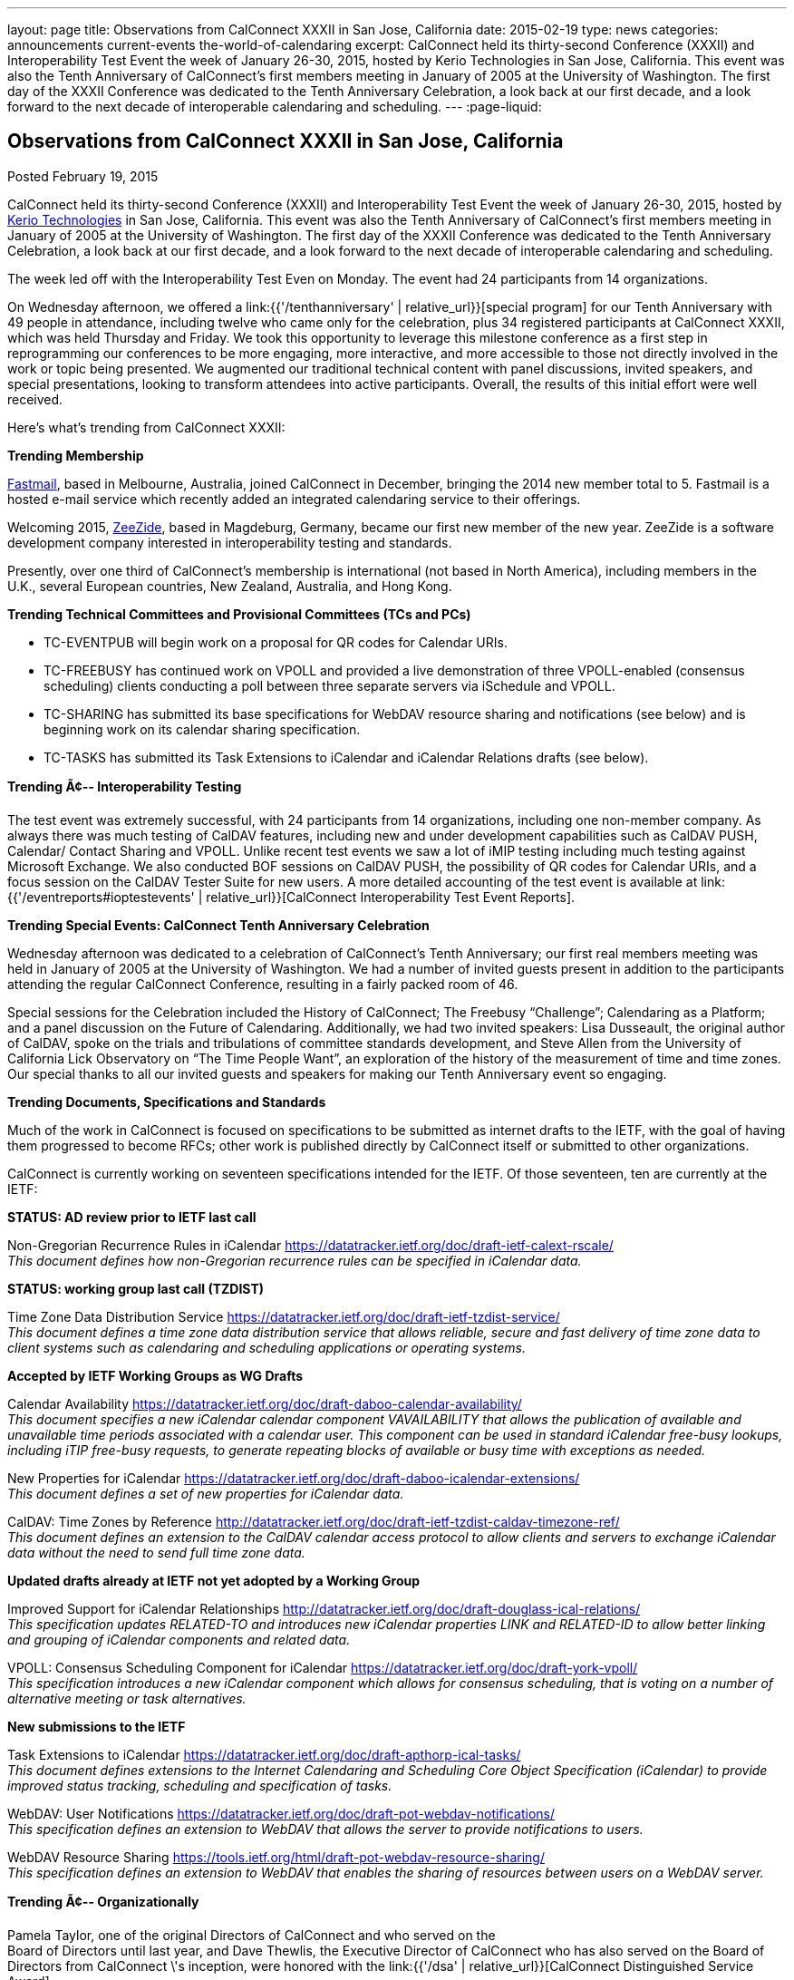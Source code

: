 ---
layout: page
title: Observations from CalConnect XXXII in San Jose, California
date: 2015-02-19
type: news
categories: announcements current-events the-world-of-calendaring
excerpt: CalConnect held its thirty-second Conference (XXXII) and Interoperability Test Event the week of January 26-30, 2015, hosted by Kerio Technologies in San Jose, California. This event was also the Tenth Anniversary of CalConnect's first members meeting in January of 2005 at the University of Washington. The first day of the XXXII Conference was dedicated to the Tenth Anniversary Celebration, a look back at our first decade, and a look forward to the next decade of interoperable calendaring and scheduling.
---
:page-liquid:

== Observations from CalConnect XXXII in San Jose, California

Posted February 19, 2015

CalConnect held its thirty-second Conference (XXXII) and Interoperability Test Event the week of January 26-30, 2015, hosted by http://www.kerio.com[Kerio Technologies] in San Jose, California. This event was also the Tenth Anniversary of CalConnect's first members meeting in January of 2005 at the University of Washington. The first day of the XXXII Conference was dedicated to the Tenth Anniversary Celebration, a look back at our first decade, and a look forward to the next decade of interoperable calendaring and scheduling.

The week led off with the Interoperability Test Even on Monday. The event had 24 participants from 14 organizations.

On Wednesday afternoon, we offered a link:{{'/tenthanniversary' | relative_url}}[special program] for our Tenth Anniversary with 49 people in attendance, including twelve who came only for the celebration, plus 34 registered participants at CalConnect XXXII, which was held Thursday and Friday. We took this opportunity to leverage this milestone conference as a first step in reprogramming our conferences to be more engaging, more interactive, and more accessible to those not directly involved in the work or topic being presented. We augmented our traditional technical content with panel discussions, invited speakers, and special presentations, looking to transform attendees into active participants. Overall, the results of this initial effort were well received.

Here's what's trending from CalConnect XXXII:

*Trending  Membership*

http://fastmail.com[Fastmail], based in Melbourne, Australia, joined CalConnect in December, bringing the 2014 new member total to 5. Fastmail is a hosted e-mail service which recently added an integrated calendaring service to their offerings.

Welcoming 2015, http://zeezide.com[ZeeZide], based in Magdeburg, Germany, became our first new member of the new year. ZeeZide is a software development company interested in interoperability testing and standards.

Presently, over one third of CalConnect's membership is international (not based in North America), including members in the U.K., several European countries, New Zealand, Australia, and Hong Kong.

*Trending  Technical Committees and Provisional Committees (TCs and PCs)*

* TC-EVENTPUB will begin work on a proposal for QR codes for Calendar URIs.
* TC-FREEBUSY has continued work on VPOLL and provided a live demonstration of three VPOLL-enabled (consensus scheduling) clients conducting a poll between three separate servers via iSchedule and VPOLL.
* TC-SHARING has submitted its base specifications for WebDAV resource sharing and notifications (see below) and is beginning work on its calendar sharing specification.
* TC-TASKS has submitted its Task Extensions to iCalendar and iCalendar Relations drafts (see below).

*Trending Ã¢-- Interoperability Testing*

The test event was extremely successful, with 24 participants from 14 organizations, including one non-member company. As always there was much testing of CalDAV features, including new and under development capabilities such as CalDAV PUSH, Calendar/ Contact Sharing and VPOLL. Unlike recent test events we saw a lot of iMIP testing including much testing against Microsoft Exchange. We also conducted BOF sessions on CalDAV PUSH, the possibility of QR codes for Calendar URIs, and a focus session on the CalDAV Tester Suite for new users. A more detailed accounting of the test event is available at link:{{'/eventreports#ioptestevents' | relative_url}}[CalConnect Interoperability Test Event Reports].

*Trending  Special Events: CalConnect Tenth Anniversary Celebration*

Wednesday afternoon was dedicated to a celebration of CalConnect's Tenth Anniversary; our first real members  meeting was held in January of 2005 at the University of Washington. We had a number of invited guests present in addition to the participants attending the regular CalConnect Conference, resulting in a fairly packed room of 46.

Special sessions for the Celebration included the History of CalConnect; The Freebusy "`Challenge`"; Calendaring as a Platform; and a panel discussion on the Future of Calendaring. Additionally, we had two invited speakers: Lisa Dusseault, the original author of CalDAV, spoke on the trials and tribulations of committee standards development, and Steve Allen from the University of California Lick Observatory on "`The Time People Want`", an exploration of the history of the measurement of time and time zones. Our special thanks to all our invited guests and speakers for making our Tenth Anniversary event so engaging.

*Trending  Documents, Specifications and Standards*

Much of the work in CalConnect is focused on specifications to be submitted as internet drafts to the IETF, with the goal of having them progressed to become RFCs; other work is published directly by CalConnect itself or submitted to other organizations.

CalConnect is currently working on seventeen specifications intended for the IETF. Of those seventeen, ten are currently at the IETF:

*STATUS: AD review prior to IETF last call*

Non-Gregorian Recurrence Rules in iCalendar https://datatracker.ietf.org/doc/draft-ietf-calext-rscale/ +
_This document defines how non-Gregorian recurrence rules can be specified in iCalendar data._

*STATUS: working group last call (TZDIST)*

Time Zone Data Distribution Service https://datatracker.ietf.org/doc/draft-ietf-tzdist-service/ +
_This document defines a time zone data distribution service that allows reliable, secure and fast delivery of time zone data to client systems such as calendaring and scheduling applications or operating systems._

*Accepted by IETF Working Groups as WG Drafts*

Calendar Availability https://datatracker.ietf.org/doc/draft-daboo-calendar-availability/ +
_This document specifies a new iCalendar calendar component VAVAILABILITY that allows the publication of available and unavailable time periods associated with a calendar user. This component can be used in standard iCalendar free-busy lookups, including iTIP free-busy requests, to generate repeating blocks of available or busy time with exceptions as needed._

New Properties for iCalendar https://datatracker.ietf.org/doc/draft-daboo-icalendar-extensions/ +
_This document defines a set of new properties for iCalendar data._

CalDAV: Time Zones by Reference http://datatracker.ietf.org/doc/draft-ietf-tzdist-caldav-timezone-ref/ +
_This document defines an extension to the CalDAV calendar access protocol to allow clients and servers to exchange iCalendar data without the need to send full time zone data._

*Updated drafts already at IETF not yet adopted by a Working Group*

Improved Support for iCalendar Relationships http://datatracker.ietf.org/doc/draft-douglass-ical-relations/ +
_This specification updates RELATED-TO and introduces new iCalendar properties LINK and RELATED-ID to allow better linking and grouping of iCalendar components and related data._

VPOLL: Consensus Scheduling Component for iCalendar https://datatracker.ietf.org/doc/draft-york-vpoll/ +
_This specification introduces a new iCalendar component which allows for consensus scheduling, that is voting on a number of alternative meeting or task alternatives._

*New submissions to the IETF*

Task Extensions to iCalendar https://datatracker.ietf.org/doc/draft-apthorp-ical-tasks/ +
_This document defines extensions to the Internet Calendaring and Scheduling Core Object Specification (iCalendar) to provide improved status tracking, scheduling and specification of tasks._

WebDAV: User Notifications https://datatracker.ietf.org/doc/draft-pot-webdav-notifications/ +
_This specification defines an extension to WebDAV that allows the server to provide notifications to users._

WebDAV Resource Sharing https://tools.ietf.org/html/draft-pot-webdav-resource-sharing/ +
_This specification defines an extension to WebDAV that enables the sharing of resources between users on a WebDAV server._

*Trending Ã¢-- Organizationally*

Pamela Taylor, one of the original Directors of CalConnect and who served on the +
Board of Directors until last year, and Dave Thewlis, the Executive Director of CalConnect who has also served on the Board of Directors from CalConnect \'s inception, were honored with the link:{{'/dsa' | relative_url}}[CalConnect Distinguished Service Award].

*Wrapping it all together*

CalConnect wishes to again thank Kerio Technologies for helping to make CalConnect XXXII such a productive and enjoyable week, and to the organizations and individuals who participated in the event and in the Tenth Anniversary Celebration.

The next CalConnect event will take place May 18-22, 2015, in Bucharest, Romania, hosted by http://www.1und1.de[1and1]. We ll be posting more information about this event going forward, and we invite you to join us and learn more about what we are doing  and participate in the work going forward.

